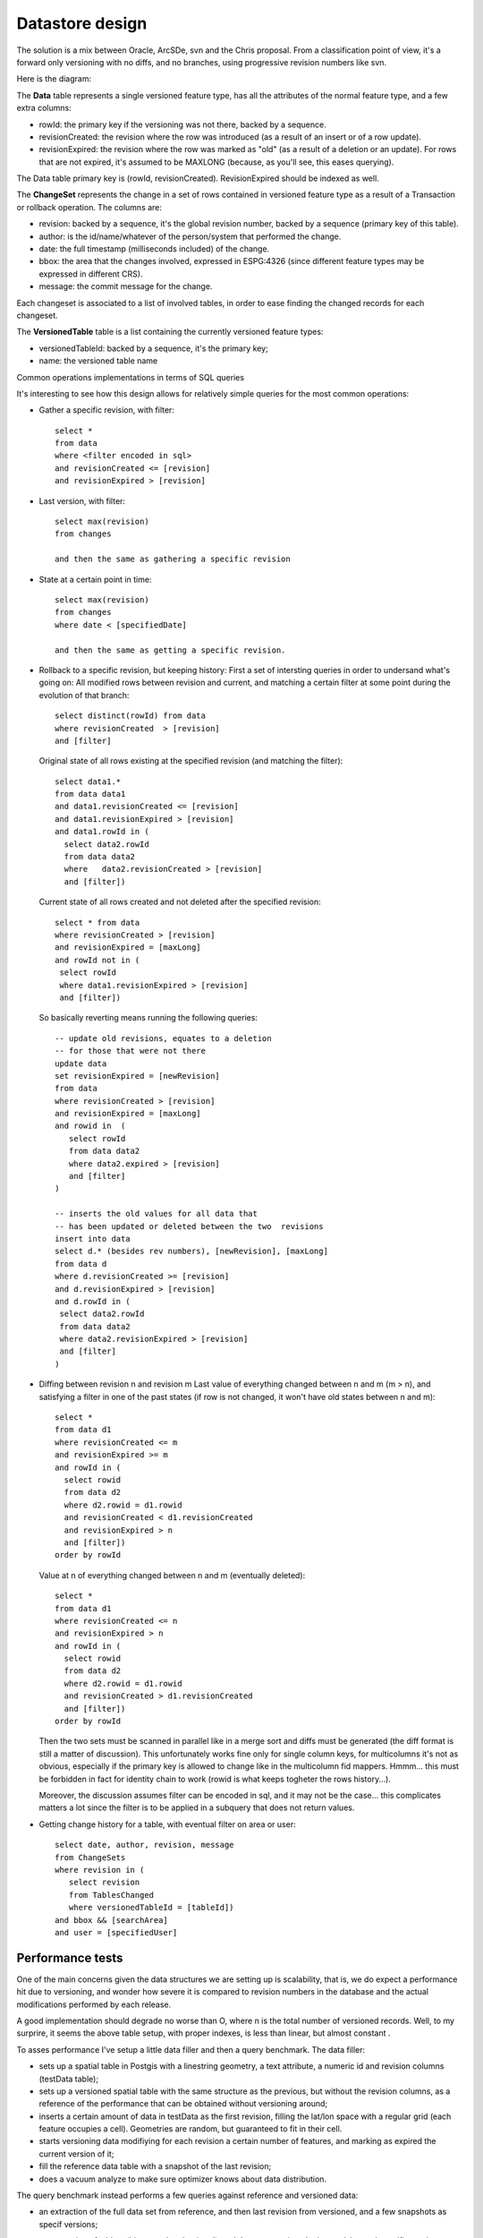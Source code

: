 .. _versioning_implementation_dbschema:

Datastore design
================

The solution is a mix between Oracle, ArcSDe, svn and the Chris proposal. From a classification point of view, it's a forward only versioning with no diffs, and no branches, using progressive revision numbers like svn.

Here is the diagram:

.. image: images/versioningNoBranches.jpg

The **Data** table represents a single versioned feature type, has all the attributes of the normal feature type, and a few extra columns:

* rowId: the primary key if the versioning was not there, backed by a sequence.
* revisionCreated: the revision where the row was introduced (as a result of an insert or of a row update).
* revisionExpired: the revision where the row was marked as "old" (as a result of a deletion or an update). For rows that are not expired, it's assumed to be MAXLONG (because, as you'll see, this eases querying).

The Data table primary key is (rowId, revisionCreated). RevisionExpired should be indexed as well.

The **ChangeSet** represents the change in a set of rows contained in versioned feature type as a result of a Transaction or rollback operation. The columns are:

* revision: backed by a sequence, it's the global revision number, backed by a sequence (primary key of this table).
* author: is the id/name/whatever of the person/system that performed the change.
* date: the full timestamp (milliseconds included) of the change.
* bbox: the area that the changes involved, expressed in ESPG:4326 (since different feature types may be expressed in different CRS).
* message: the commit message for the change.

Each changeset is associated to a list of involved tables, in order to ease finding the changed records for each changeset.

The **VersionedTable** table is a list containing the currently versioned feature types:

* versionedTableId: backed by a sequence, it's the primary key;
* name: the versioned table name

.. note: An alternate implementation using just one revision column containing either 0 for the current revision and the revision the row expired for other rows has been tried out in the benchmark belows, but has proved to be at least two orders of magnitude slower when trying to extract a specific revision
Common operations implementations in terms of SQL queries

It's interesting to see how this design allows for relatively simple queries for the most common operations:

* Gather a specific revision, with filter::

      select *
      from data
      where <filter encoded in sql>
      and revisionCreated <= [revision]
      and revisionExpired > [revision]

* Last version, with filter::

      select max(revision)
      from changes

      and then the same as gathering a specific revision

* State at a certain point in time::

      select max(revision)
      from changes
      where date < [specifiedDate]

      and then the same as getting a specific revision.

* Rollback to a specific revision, but keeping history:
  First a set of intersting queries in order to undersand what's going on:
  All modified rows between revision and current, and matching a certain filter at some point during the evolution of that branch::

      select distinct(rowId) from data
      where revisionCreated  > [revision]
      and [filter]

  Original state of all rows existing at the specified revision (and matching the filter)::

      select data1.*
      from data data1
      and data1.revisionCreated <= [revision]
      and data1.revisionExpired > [revision]
      and data1.rowId in (
        select data2.rowId
        from data data2
        where	data2.revisionCreated > [revision]
        and [filter])

  Current state of all rows created and not deleted after the specified revision::

      select * from data
      where revisionCreated > [revision]
      and revisionExpired = [maxLong]
      and rowId not in (
       select rowId
       where data1.revisionExpired > [revision]
       and [filter])

  So basically reverting means running the following queries::

      -- update old revisions, equates to a deletion
      -- for those that were not there
      update data
      set revisionExpired = [newRevision]
      from data
      where revisionCreated > [revision]
      and revisionExpired = [maxLong]
      and rowid in  (
         select rowId 
         from data data2 
         where data2.expired > [revision]
         and [filter]
      )

      -- inserts the old values for all data that
      -- has been updated or deleted between the two  revisions
      insert into data
      select d.* (besides rev numbers), [newRevision], [maxLong]
      from data d
      where d.revisionCreated >= [revision]
      and d.revisionExpired > [revision]
      and d.rowId in (
       select data2.rowId
       from data data2
       where data2.revisionExpired > [revision]
       and [filter]
      )

* Diffing between revision n and revision m
  Last value of everything changed between n and m (m > n), and satisfying a filter in one of the past states (if row is not changed, it won't have old states between n and m)::

      select * 
      from data d1
      where revisionCreated <= m
      and revisionExpired >= m
      and rowId in (
        select rowid
        from data d2
        where d2.rowid = d1.rowid
        and revisionCreated < d1.revisionCreated
        and revisionExpired > n
        and [filter])
      order by rowId

  Value at n of everything changed between n and m (eventually deleted)::

      select *
      from data d1
      where revisionCreated <= n
      and revisionExpired > n
      and rowId in (
        select rowid
        from data d2
        where d2.rowid = d1.rowid
        and revisionCreated > d1.revisionCreated
        and [filter])
      order by rowId

  Then the two sets must be scanned in parallel like in a merge sort and diffs must be generated (the diff format is still a matter of discussion). This unfortunately works fine only for single column keys, for multicolumns it's not as obvious, especially if the primary key is allowed to change like in the multicolumn fid mappers. Hmmm... this must be forbidden in fact for identity chain to work (rowid is what keeps togheter the rows history...).

  Moreover, the discussion assumes filter can be encoded in sql, and it may not be the case... this complicates matters a lot since the filter is to be applied in a subquery that does not return values.

* Getting change history for a table, with eventual filter on area or user::

      select date, author, revision, message
      from ChangeSets
      where revision in (
         select revision
         from TablesChanged
         where versionedTableId = [tableId])
      and bbox && [searchArea]
      and user = [specifiedUser]

Performance tests
-----------------

One of the main concerns given the data structures we are setting up is scalability, that is, we do expect a performance hit due to versioning, and wonder how severe it is compared to revision numbers in the database and the actual modifications performed by each release.

A good implementation should degrade no worse than O, where n is the total number of versioned records. Well, to my surprire, it seems the above table setup, with proper indexes, is less than linear, but almost constant .

To asses performance I've setup a little data filler and then a query benchmark.
The data filler:

* sets up a spatial table in Postgis with a linestring geometry, a text attribute, a numeric id and revision columns (testData table);
* sets up a versioned spatial table with the same structure as the previous, but without the revision columns, as a reference of the performance that can be obtained without versioning around;
* inserts a certain amount of data in testData as the first revision, filling the lat/lon space with a regular grid (each feature occupies a cell). Geometries are random, but guaranteed to fit in their cell.
* starts versioning data modifiying for each revision a certain number of features, and marking as expired the current version of it;
* fill the reference data table with a snapshot of the last revision;
* does a vacuum analyze to make sure optimizer knows about data distribution.

The query benchmark instead performs a few queries against reference and versioned data:

* an extraction of the full data set from reference, and then last revision from versioned, and a few snapshots as specif versions;
* an extraction of a bbox (big enough to be timed), and the same against the last revision and specific versions.
      The above is run twice to make sure the are no caching effects around, and in fact, the second run does not seem to hit the disk at all, but runs against the file system cache.

Tests have been performed on an Intel Core 2 Duo 2.13Ghz, 2GB RAM, and two 7200 rpm disks in RAID 0, Windows XP professional, Postgres 8.1.3 and Postgis 1.1.4 configured as "out of the box", no extra tweaking on Postgres memory settings.

Here are the results with 100.000 reference features, and 4000 revisions modifying each 30 records (thus, 120.000 more records in the database), 220.000 records total::

	Reference data: 
	
	Running: select * from testDataRef
	Elapsed: 1.157 s, returned records:100000
	
	Running: select * from testData where expired = 9223372036854775807
	Elapsed: 1.843 s, returned records:100000
	
	Running: select * from testData where revision <= 0 and expired > 0
	Elapsed: 1.704 s, returned records:100000
	
	Running: select * from testData where revision <= 2000 and expired > 2000
	Elapsed: 1.796 s, returned records:100000
	
	Running: select * from testData where revision <= 3999 and expired > 3999
	Elapsed: 1.844 s, returned records:100000
	
	Running: select * from testDataRef where geom && GeometryFromText('POLYGON((0 0, 80 0, 80 80, 0 80, 0 0))', 4326)
	Elapsed: 0.125 s, returned records:9975
	
	Running: select * from testData where expired = 9223372036854775807 and geom && GeometryFromText('POLYGON((0 0, 80 0, 80 80, 0 80, 0 0))', 4326)
	Elapsed: 0.203 s, returned records:9975
	
	Running: select * from testData where revision <= 3999 and expired > 3999 and geom && GeometryFromText('POLYGON((0 0, 80 0, 80 80, 0 80, 0 0))', 4326)
	Elapsed: 0.235 s, returned records:9975

And here are the results with 100.000 reference features, and 10000 revisions modifying each 30 records (thus, 300.000 more records in the database), 400.000 records total::

	Running: select * from testDataRef
	Elapsed: 1.187 s, returned records:100000
	
	Running: select * from testData where expired = 9223372036854775807
	Elapsed: 1.875 s, returned records:100000
	
	Running: select * from testData where revision <= 0 and expired > 0
	Elapsed: 1.688 s, returned records:100000
	
	Running: select * from testData where revision <= 2000 and expired > 2000
	Elapsed: 1.765 s, returned records:100000
	
	Running: select * from testData where revision <= 9999 and expired > 9999
	Elapsed: 1.891 s, returned records:100000
	
	Running: select * from testDataRef where geom && GeometryFromText('POLYGON((0 0, 80 0, 80 80, 0 80, 0 0))', 4326)
	Elapsed: 0.125 s, returned records:9981
	
	Running: select * from testData where expired = 9223372036854775807 and geom && GeometryFromText('POLYGON((0 0, 80 0, 80 80, 0 80, 0 0))', 4326)
	Elapsed: 0.219 s, returned records:9981
	
	Running: select * from testData where revision <= 9999 and expired > 9999 and geom && GeometryFromText('POLYGON((0 0, 80 0, 80 80, 0 80, 0 0))', 4326)
	Elapsed: 0.234 s, returned records:9981

As you can see, despite the second run has to deal with twice the number of records in the versioned table, timings are the same.

You may wonder where is the magic. Well, the magic is good indexes and the Posgtres 8.0 onwards newly aquired ability to inspect multiple indexes during a single query, and do bitmap merging before accessing the actual data (this is used by the spatial queries). This is important, results won't be

The table creation queries are here::

	create table testData (id bigint, txt varchar(256), revision bigint, expired bigint not null, primary key (revision, id))
	select AddGeometryColumn('testdata', 'geom', 4326, 'LINESTRING', 2)
	create index testDataGeomIdx on testData using gist (geom gist_geometry_ops)
	create index testDataRevIdx on testData (expired, id)
	create table testDataRef (id bigint, txt varchar(256), primary key (id))
	select AddGeometryColumn('testdataref', 'geom', 4326, 'LINESTRING', 2)
	create index testDataRefGeomIdx on testDataRef using gist (geom gist_geometry_ops)

Observe the primary key order, which allows queries needing only revision to use the primary key as an index, and the other index, that allows the same for expired (id is there again to help queries that have to expire a certain record).

If you want to reproduce the test on your PC, the source of the benchmark is :download:`attached <images/versioningPerf.zip>`.